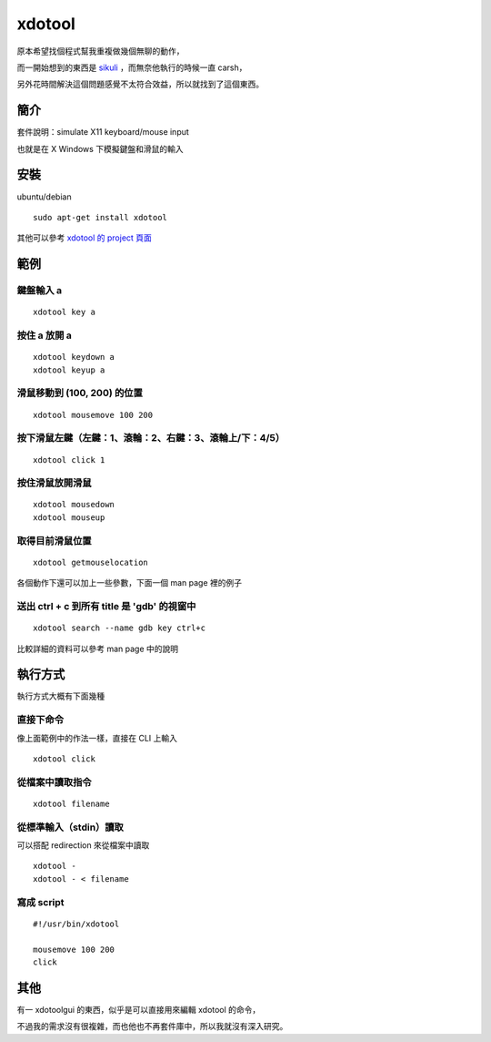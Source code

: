 xdotool
=======

原本希望找個程式幫我重複做幾個無聊的動作，

而一開始想到的東西是 sikuli_ ，而無奈他執行的時候一直 carsh，

另外花時間解決這個問題感覺不太符合效益，所以就找到了這個東西。

.. _sikuli: http://sikuli.org/

簡介
----

套件說明：simulate X11 keyboard/mouse input

也就是在 X Windows 下模擬鍵盤和滑鼠的輸入


安裝
----

ubuntu/debian

::

    sudo apt-get install xdotool

其他可以參考 `xdotool 的 project 頁面`_

.. _xdotool 的 project 頁面: http://www.semicomplete.com/projects/xdotool/

範例
----

鍵盤輸入 a
^^^^^^^^^^

::

    xdotool key a

按住 a 放開 a
^^^^^^^^^^^^^

::

    xdotool keydown a
    xdotool keyup a

滑鼠移動到 (100, 200) 的位置
^^^^^^^^^^^^^^^^^^^^^^^^^^^^

::

    xdotool mousemove 100 200

按下滑鼠左鍵（左鍵：1、滾輪：2、右鍵：3、滾輪上/下：4/5）
^^^^^^^^^^^^^^^^^^^^^^^^^^^^^^^^^^^^^^^^^^^^^^^^^^^^^^^^^

::

    xdotool click 1
 
按住滑鼠放開滑鼠
^^^^^^^^^^^^^^^^

::

    xdotool mousedown
    xdotool mouseup

取得目前滑鼠位置
^^^^^^^^^^^^^^^^

::

    xdotool getmouselocation

各個動作下還可以加上一些參數，下面一個 man page 裡的例子

送出 ctrl + c 到所有 title 是 'gdb' 的視窗中
^^^^^^^^^^^^^^^^^^^^^^^^^^^^^^^^^^^^^^^^^^^^

::

    xdotool search --name gdb key ctrl+c

比較詳細的資料可以參考 man page 中的說明

執行方式
--------

執行方式大概有下面幾種

直接下命令
^^^^^^^^^^

像上面範例中的作法一樣，直接在 CLI 上輸入

::

    xdotool click

從檔案中讀取指令
^^^^^^^^^^^^^^^^

::

    xdotool filename

從標準輸入（stdin）讀取
^^^^^^^^^^^^^^^^^^^^^^^

可以搭配 redirection 來從檔案中讀取

::

    xdotool -
    xdotool - < filename

寫成 script
^^^^^^^^^^^

::

    #!/usr/bin/xdotool
    
    mousemove 100 200
    click

其他
----

有一 xdotoolgui 的東西，似乎是可以直接用來編輯 xdotool 的命令，

不過我的需求沒有很複雜，而也他也不再套件庫中，所以我就沒有深入研究。


